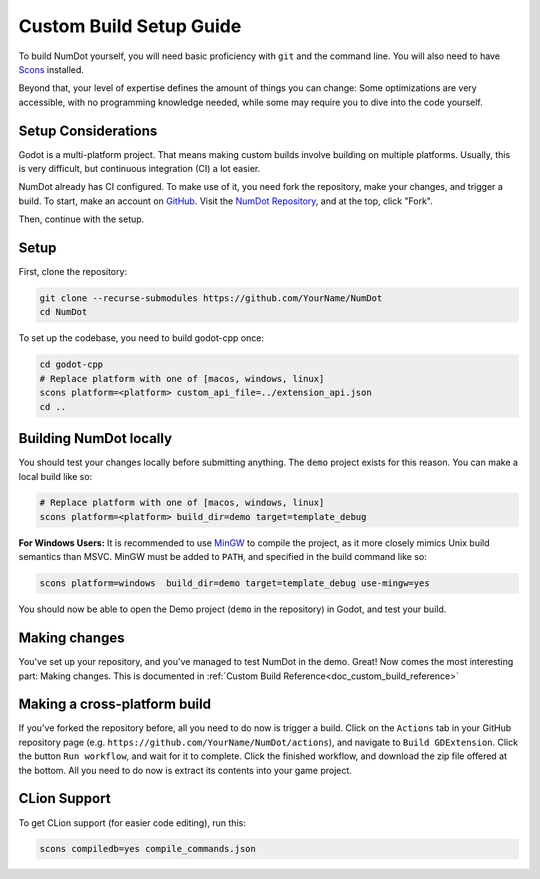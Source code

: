 .. _doc_custom_build_setup:

Custom Build Setup Guide
===========================

To build NumDot yourself, you will need basic proficiency with ``git`` and the command line. You will also need to have `Scons <https://scons.org>`_ installed.

Beyond that, your level of expertise defines the amount of things you can change: Some optimizations are very accessible, with no programming knowledge needed, while some may require you to dive into the code yourself.

Setup Considerations
--------------------

Godot is a multi-platform project. That means making custom builds involve building on multiple platforms. Usually, this is very difficult, but continuous integration (CI) a lot easier.

NumDot already has CI configured. To make use of it, you need fork the repository, make your changes, and trigger a build. To start, make an account on `GitHub <https://github.com>`_. Visit the `NumDot Repository <https://github.com/Ivorforce/NumDot>`_, and at the top, click "Fork".

Then, continue with the setup.

Setup
-----

First, clone the repository:

.. code-block:: bash

    git clone --recurse-submodules https://github.com/YourName/NumDot
    cd NumDot

To set up the codebase, you need to build godot-cpp once:

.. code-block:: bash

    cd godot-cpp
    # Replace platform with one of [macos, windows, linux]
    scons platform=<platform> custom_api_file=../extension_api.json
    cd ..

Building NumDot locally
-----------------------

You should test your changes locally before submitting anything. The ``demo`` project exists for this reason. You can make a local build like so:

.. code-block:: bash

   # Replace platform with one of [macos, windows, linux]
   scons platform=<platform> build_dir=demo target=template_debug

**For Windows Users:** It is recommended to use `MinGW <https://www.mingw-w64.org/>`__ to compile the project, as it more closely mimics Unix build semantics than MSVC. MinGW must be added to ``PATH``, and specified in the build command like so:

.. code-block:: bash

   scons platform=windows  build_dir=demo target=template_debug use-mingw=yes

You should now be able to open the Demo project (``demo`` in the repository) in Godot, and test your build.

Making changes
--------------

You've set up your repository, and you've managed to test NumDot in the demo. Great! Now comes the most interesting part: Making changes. This is documented in :ref:`Custom Build Reference<doc_custom_build_reference>`

Making a cross-platform build
-----------------------------

If you've forked the repository before, all you need to do now is trigger a build. Click on the ``Actions`` tab in your GitHub repository page (e.g. ``https://github.com/YourName/NumDot/actions``), and navigate to ``Build GDExtension``. Click the button ``Run workflow``, and wait for it to complete. Click the finished workflow, and download the zip file offered at the bottom. All you need to do now is extract its contents into your game project.

CLion Support
-------------

To get CLion support (for easier code editing), run this:

.. code-block:: bash

    scons compiledb=yes compile_commands.json
